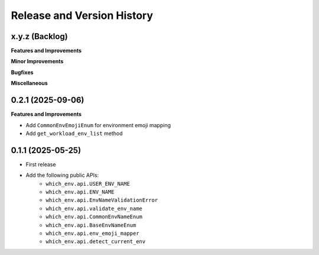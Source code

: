 .. _release_history:

Release and Version History
==============================================================================


x.y.z (Backlog)
~~~~~~~~~~~~~~~~~~~~~~~~~~~~~~~~~~~~~~~~~~~~~~~~~~~~~~~~~~~~~~~~~~~~~~~~~~~~~~
**Features and Improvements**

**Minor Improvements**

**Bugfixes**

**Miscellaneous**


0.2.1 (2025-09-06)
~~~~~~~~~~~~~~~~~~~~~~~~~~~~~~~~~~~~~~~~~~~~~~~~~~~~~~~~~~~~~~~~~~~~~~~~~~~~~~
**Features and Improvements**

- Add ``CommonEnvEmojiEnum`` for environment emoji mapping
- Add ``get_workload_env_list`` method


0.1.1 (2025-05-25)
~~~~~~~~~~~~~~~~~~~~~~~~~~~~~~~~~~~~~~~~~~~~~~~~~~~~~~~~~~~~~~~~~~~~~~~~~~~~~~
- First release
- Add the following public APIs:
    - ``which_env.api.USER_ENV_NAME``
    - ``which_env.api.ENV_NAME``
    - ``which_env.api.EnvNameValidationError``
    - ``which_env.api.validate_env_name``
    - ``which_env.api.CommonEnvNameEnum``
    - ``which_env.api.BaseEnvNameEnum``
    - ``which_env.api.env_emoji_mapper``
    - ``which_env.api.detect_current_env``
